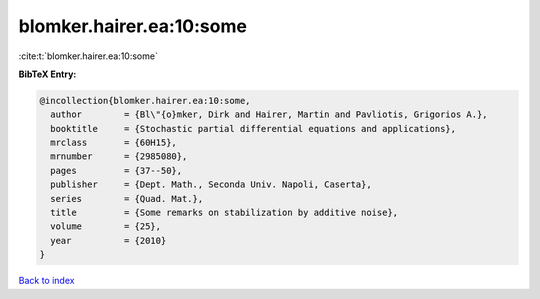 blomker.hairer.ea:10:some
=========================

:cite:t:`blomker.hairer.ea:10:some`

**BibTeX Entry:**

.. code-block:: bibtex

   @incollection{blomker.hairer.ea:10:some,
     author        = {Bl\"{o}mker, Dirk and Hairer, Martin and Pavliotis, Grigorios A.},
     booktitle     = {Stochastic partial differential equations and applications},
     mrclass       = {60H15},
     mrnumber      = {2985080},
     pages         = {37--50},
     publisher     = {Dept. Math., Seconda Univ. Napoli, Caserta},
     series        = {Quad. Mat.},
     title         = {Some remarks on stabilization by additive noise},
     volume        = {25},
     year          = {2010}
   }

`Back to index <../By-Cite-Keys.html>`_
